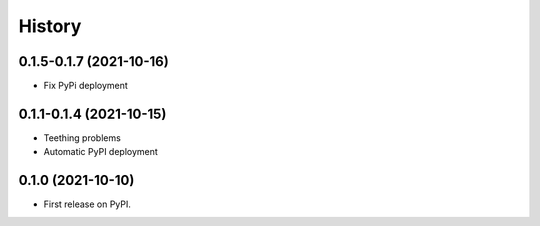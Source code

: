 =======
History
=======

0.1.5-0.1.7 (2021-10-16)
------------------------

* Fix PyPi deployment

0.1.1-0.1.4 (2021-10-15)
------------------------

* Teething problems
* Automatic PyPI deployment

0.1.0 (2021-10-10)
------------------

* First release on PyPI.
